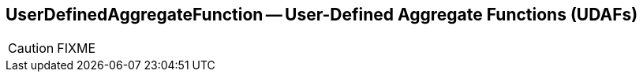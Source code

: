 == [[UserDefinedAggregateFunction]] UserDefinedAggregateFunction -- User-Defined Aggregate Functions (UDAFs)

CAUTION: FIXME
